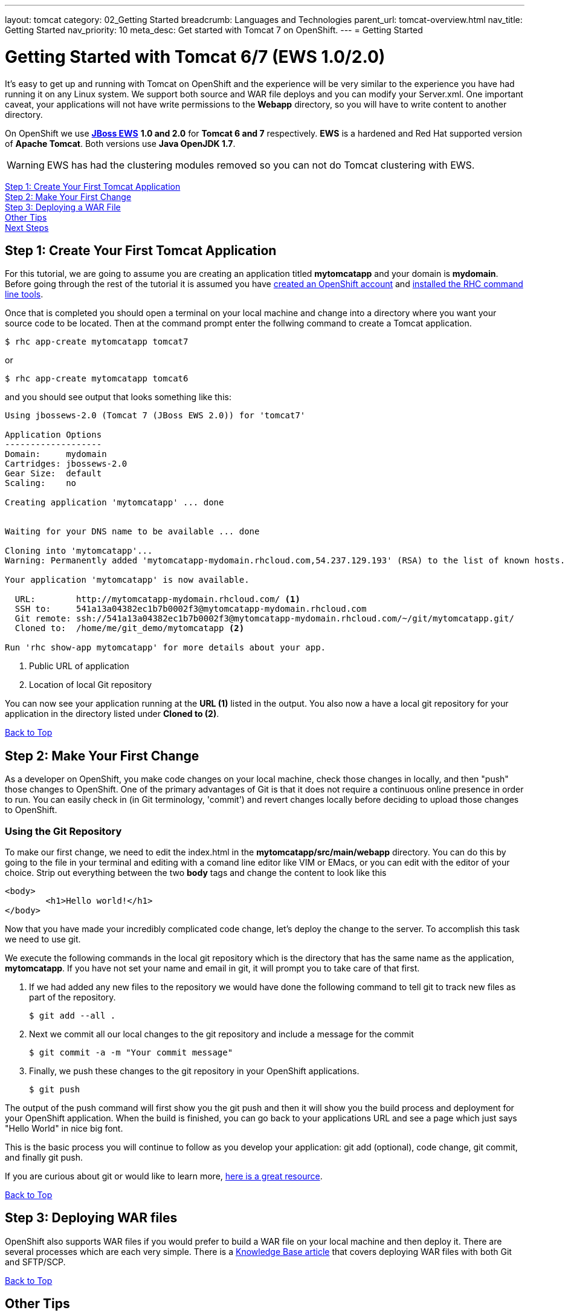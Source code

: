 ---
layout: tomcat
category: 02_Getting Started
breadcrumb: Languages and Technologies
parent_url: tomcat-overview.html
nav_title: Getting Started
nav_priority: 10
meta_desc: Get started with Tomcat 7 on OpenShift.
---
= Getting Started

[[top]]
[float]
= Getting Started with Tomcat 6/7 (EWS 1.0/2.0)
It's easy to get up and running with Tomcat on OpenShift and the experience will be very similar to the experience you have had running it on any Linux system. We support both source and WAR file deploys and you can modify your Server.xml. One important caveat, your applications will not have write permissions to the *Webapp* directory, so you will have to write content to another directory.

On OpenShift we use http://www.jboss.org/products/webserver/overview/[*JBoss EWS*] *1.0 and 2.0* for *Tomcat 6 and 7* respectively. *EWS* is a hardened and Red Hat supported version of *Apache Tomcat*. Both versions use *Java OpenJDK 1.7*.

WARNING: EWS has had the clustering modules removed so you can not do Tomcat clustering with EWS.

link:#step1[Step 1: Create Your First Tomcat Application] +
link:#step2[Step 2: Make Your First Change] +
link:#step3[Step 3: Deploying a WAR File] +
link:#other[Other Tips] +
link:#next[Next Steps]

[[step1]]
== Step 1: Create Your First Tomcat Application

For this tutorial, we are going to assume you are creating an application titled *mytomcatapp* and your domain is *mydomain*. Before going through the rest of the tutorial it is assumed you have link:https://www.openshift.com/app/account[created an OpenShift account] and link:getting-started-client-tools.html[installed the RHC command line tools].

Once that is completed you should open a terminal on your local machine and change into a directory where you want your source code to be located.  Then at the command prompt enter the follwing command to create a Tomcat application.

[source, console]
--
$ rhc app-create mytomcatapp tomcat7
--

or

[source, console]
--
$ rhc app-create mytomcatapp tomcat6
--

and you should see output that looks something like this:

[source, console]
--
Using jbossews-2.0 (Tomcat 7 (JBoss EWS 2.0)) for 'tomcat7'

Application Options
-------------------
Domain:     mydomain
Cartridges: jbossews-2.0
Gear Size:  default
Scaling:    no

Creating application 'mytomcatapp' ... done


Waiting for your DNS name to be available ... done

Cloning into 'mytomcatapp'...
Warning: Permanently added 'mytomcatapp-mydomain.rhcloud.com,54.237.129.193' (RSA) to the list of known hosts.

Your application 'mytomcatapp' is now available.

  URL:        http://mytomcatapp-mydomain.rhcloud.com/ <1>
  SSH to:     541a13a04382ec1b7b0002f3@mytomcatapp-mydomain.rhcloud.com
  Git remote: ssh://541a13a04382ec1b7b0002f3@mytomcatapp-mydomain.rhcloud.com/~/git/mytomcatapp.git/
  Cloned to:  /home/me/git_demo/mytomcatapp <2>

Run 'rhc show-app mytomcatapp' for more details about your app.
--
<1> Public URL of application
<2> Location of local Git repository

You can now see your application running at the *URL (1)* listed in the output. You also now a have a local git repository for your application in the directory listed under *Cloned to (2)*.

link:#top[Back to Top]

[[step2]]
== Step 2: Make Your First Change
As a developer on OpenShift, you make code changes on your local machine, check those changes in locally, and then "push" those changes to OpenShift. One of the primary advantages of Git is that it does not require a continuous online presence in order to run. You can easily check in (in Git terminology, 'commit') and revert changes locally before deciding to upload those changes to OpenShift.

=== Using the Git Repository

To make our first change, we need to edit the +index.html+ in the *mytomcatapp/src/main/webapp* directory. You can do this by going to the file in your terminal and editing with a comand line editor like VIM or EMacs, or you can edit with the editor of your choice. Strip out everything between the two *body* tags and change the content to look like this

[source, html]
--
<body>
	<h1>Hello world!</h1>
</body>
--

Now that you have made your incredibly complicated code change, let's deploy the change to the server. To accomplish this task we need to use git.

We execute the following commands in the local git repository which is the directory that has the same name as the application, *mytomcatapp*. If you have not set your name and email in git, it will prompt you to take care of that first.

. If we had added any new files to the repository we would have done the following command to tell git to track new files as part of the repository.
+
[source, console]
--
$ git add --all .
--
+
. Next we commit all our local changes to the git repository and include a message for the commit
+
[source, console]
--
$ git commit -a -m "Your commit message"
--
+
. Finally, we push these changes to the git repository in your OpenShift applications.
+
[source, console]
--
$ git push
--

The output of the push command will first show you the git push and then it will show you the build process and deployment for your OpenShift application. When the build is finished, you can go back to your applications URL and see a page which just says "Hello World" in nice big font.

This is the basic process you will continue to follow as you develop your application: git add (optional), code change, git commit, and finally git push.

If you are curious about git or would like to learn more, link:http://git-scm.com/book[here is a great resource].

link:#top[Back to Top]

[[step3]]
== Step 3: Deploying WAR files

OpenShift also supports WAR files if you would prefer to build a WAR file on your local machine and then deploy it. There are several processes which are each very simple. There is a https://help.openshift.com/hc/en-us/articles/202399740-How-to-deploy-pre-compiled-java-applications-WAR-and-EAR-files-onto-your-OpenShift-gear-using-the-java-cartridges[Knowledge Base article] that covers deploying WAR files with both Git and SFTP/SCP.

link:#top[Back to Top]

[[other]]
== Other Tips


=== Server.xml
Most of the behavior of Tomcat can be controlled through http://tomcat.apache.org/tomcat-7.0-doc/config/[the server.xml file]. In OpenShift you can find the server.xml inside your applications git repository. Navigate to the *{git repo}/.openshift/config/* directory and you will see the server.xml there. Please be careful when making a change to the file as you have the potential to make your application not work correctly. You also need to make sure the Tomcat server restarts after you make the change.

=== Hot Deploy and Other Markers

When you do your normal `git push` above, if you pay attention, you will see that Openshift starts and stops the Tomcat server on each build. For Java applications you can actually just build the WAR file and deploy your code without restarting the server. See link:getting-started-modifying-applications.html#hot-deployment[Hot Deployment] for more information on how OpenShift uses a marker in the git repository to turn on this build style.

==== Other Markers

Adding marker files to `.openshift/markers` will have the following effects:

[cols="2*", options="header"]
|===
|Marker
|Effect

|`enable_jpda`
|Will enable the JPDA socket based transport on the java virtual machine running the Tomcat server. This enables you to remotely debug code running inside Tomcat.

|`skip_maven_build`
|Maven build step will be skipped

|`force_clean_build`
|Will start the build process by removing all non-essential Maven dependencies. Any current dependencies specified in your pom.xml file will then be re-downloaded.

|`java7`
|Will run Tomcat with Java7 if present. If no marker is present then the baseline Java version will be used (currently Java6)
|===

=== Adding a Database to Your Appliction

link:managing-adding-a-database.html[Go here] to learn how to add a database to your application.

IMPORTANT: You should only use link:managing-environment-variables.html[environment variables] to specify the connection parameters for your database. Using hard coded names, ports, or credentials limits the resusability of your app and can potentially break your app during OpenShift maintenance.

By default MySQL, Postgresql, and MongoDB have JNDI entries in your `server.xml`. As noted above, you can edit your `server.xml`, which allows you to delete or add other JNDI sources to your application. The syntax is standard syntax, there are no modifications you need to make for OpenShift, other than using the proper Environment Variables for your DB.


=== Configuring JVM properties

You can also use environment variables to configure JVM properties. By setting the `JAVA_OPTS_EXT` environment variable, you can add extra `JAVA_OPTS` before the JVM is invoked. Here is an example setting the setting other garbage collection properties.

[source]
--
$ rhc env-set JAVA_OPTS_EXT="-XX:+PrintGCDetails  -Xloggc:$OPENSHIFT_LOG_DIR/gc.log" --app mytomcatapp
--

[WARNING]
====
Please note you can not overwrite or change any of the startup parameters already set for Tomcat. If you want to see what is already provided you can SSH into your application and run the following command:
[source]
--
$ ps axwwww | grep java
--
====

[[next]]
== Next Steps
Of course the best next step is to start creating an application.

You can also look at the https://www.openshift.com/application-gallery[application gallery] and https://www.openshift.com/developer-spotlight[developer spotlight] to see what other developers have created on OpenShift.

Finally, you can look through our http://origin.ly/[quickstarts and community cartridges] to see other exciting technology you can use in your applications.

If at any point you have questions or issues, please visit the link:https://help.openshift.com/hc/en-us[OpenShift Online Help Center] for a full list of options.

link:#top[Back to Top]
